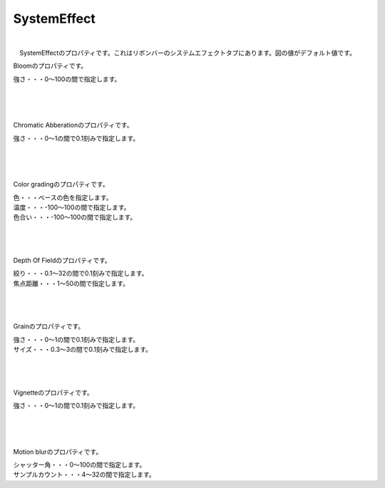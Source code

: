 .. index:: SystemEffect（プロパティ）

####################################
SystemEffect
####################################

.. image:: ../img/screen_ribbon_syseff.png

|

　SystemEffectのプロパティです。これはリボンバーのシステムエフェクトタブにあります。図の値がデフォルト値です。


.. index:: Bloom（SystemEffectのプロパティ）

.. image:: ../img/prop_syseff_1.png
    :align: left

Bloomのプロパティです。

強さ・・・0～100の間で指定します。

|
|
|

.. index:: Chromatic Abberation（SystemEffectのプロパティ）

.. image:: ../img/prop_syseff_2.png
    :align: left


Chromatic Abberationのプロパティです。

強さ・・・0～1の間で0.1刻みで指定します。

|
|
|

.. index:: Color grading（SystemEffectのプロパティ）

.. image:: ../img/prop_syseff_3.png
    :align: left


Color gradingのプロパティです。

| 色・・・ベースの色を指定します。
| 温度・・・-100～100の間で指定します。
| 色合い・・・-100～100の間で指定します。


|
|
|

.. index:: Depth Of Field（SystemEffectのプロパティ）

.. image:: ../img/prop_syseff_4.png
    :align: left

Depth Of Fieldのプロパティです。

| 絞り・・・0.1～32の間で0.1刻みで指定します。
| 焦点距離・・・1～50の間で指定します。

|
|
|

.. index:: Grain（SystemEffectのプロパティ）

.. image:: ../img/prop_syseff_5.png
    :align: left

Grainのプロパティです。

| 強さ・・・0～1の間で0.1刻みで指定します。
| サイズ・・・0.3～3の間で0.1刻みで指定します。

|
|
|

.. index:: Vignette（SystemEffectのプロパティ）

.. image:: ../img/prop_syseff_6.png
    :align: left

Vignetteのプロパティです。

強さ・・・0～1の間で0.1刻みで指定します。


|
|
|

.. index:: Motion blur（SystemEffectのプロパティ）

.. image:: ../img/prop_syseff_7.png
    :align: left

Motion blurのプロパティです。

| シャッター角・・・0～100の間で指定します。
| サンプルカウント・・・4～32の間で指定します。



